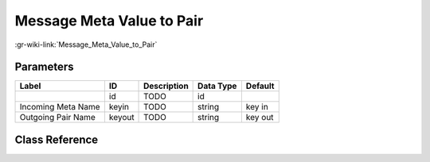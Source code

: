 --------------------------
Message Meta Value to Pair
--------------------------

:gr-wiki-link:`Message_Meta_Value_to_Pair`

Parameters
**********

+-------------------------+-------------------------+-------------------------+-------------------------+-------------------------+
|Label                    |ID                       |Description              |Data Type                |Default                  |
+=========================+=========================+=========================+=========================+=========================+
|                         |id                       |TODO                     |id                       |                         |
+-------------------------+-------------------------+-------------------------+-------------------------+-------------------------+
|Incoming Meta Name       |keyin                    |TODO                     |string                   |key in                   |
+-------------------------+-------------------------+-------------------------+-------------------------+-------------------------+
|Outgoing Pair Name       |keyout                   |TODO                     |string                   |key out                  |
+-------------------------+-------------------------+-------------------------+-------------------------+-------------------------+

Class Reference
*******************

.. tabs::

   .. group-tab:: Python
      TODO

   .. group-tab:: C++

      .. doxygengroup:: block_blocks_msg_meta_to_pair
         :content-only:
         :undoc-members:
         :private-members:
         :members:

